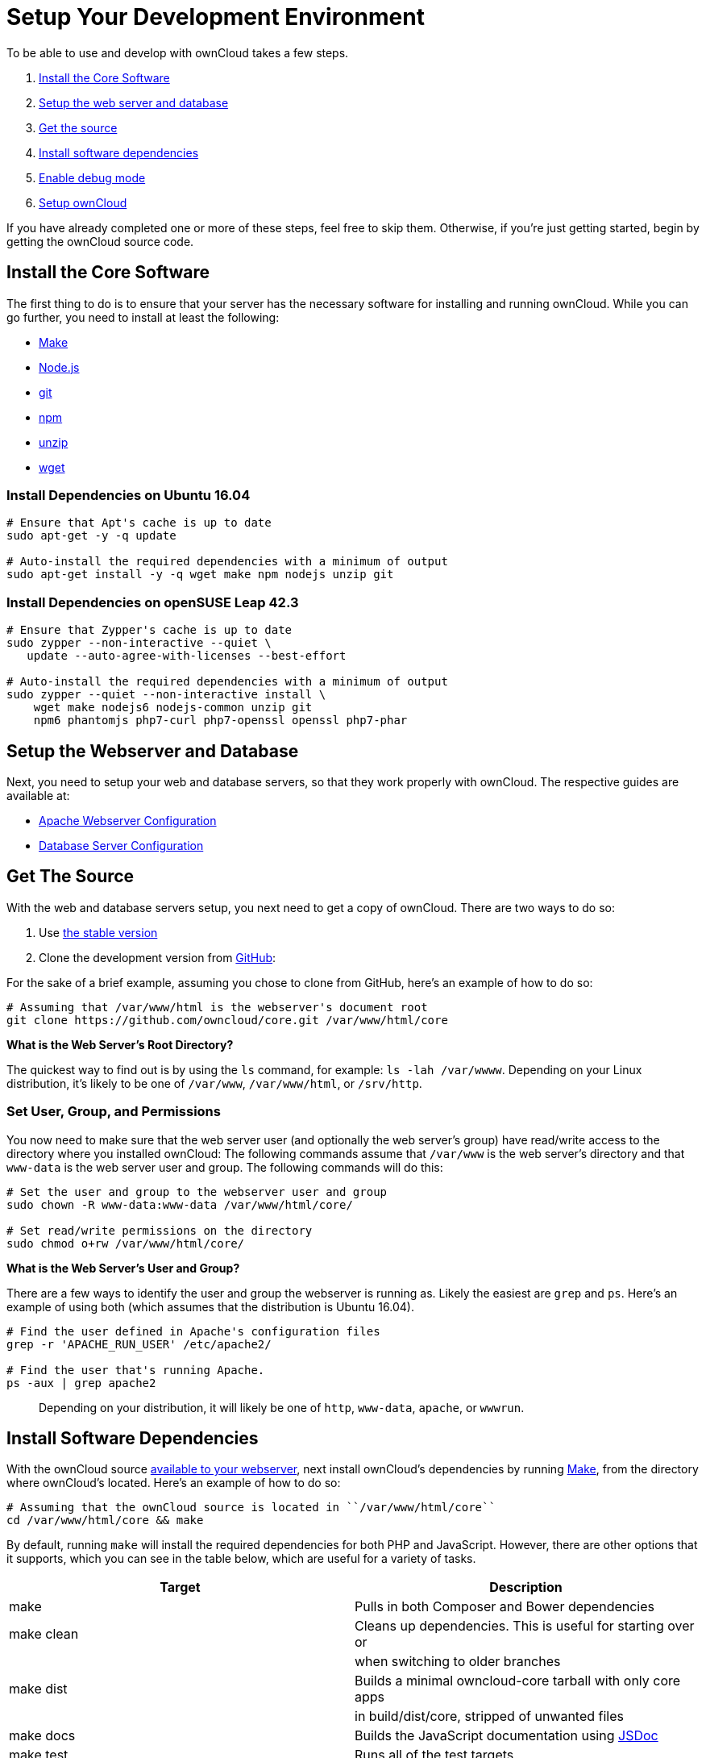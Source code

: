 = Setup Your Development Environment

To be able to use and develop with ownCloud takes a few steps.

1.  link:install-the-core-software[Install the Core Software]
2.  link:install-dependencies-on-opensuse-leap-42.3[Setup the web server and database]
3.  link:setup-the-webserver-and-database[Get the source]
4.  link:set-user-group-and-permissions[Install software dependencies]
5.  link:enable-debug-mode[Enable debug mode]
6.  link:setup-owncloud[Setup ownCloud]

If you have already completed one or more of these steps, feel free to
skip them. Otherwise, if you’re just getting started, begin by getting
the ownCloud source code.

[[install-the-core-software]]
== Install the Core Software

The first thing to do is to ensure that your server has the necessary
software for installing and running ownCloud. While you can go further,
you need to install at least the following:

* https://www.gnu.org/software/make/[Make]
* https://nodejs.org[Node.js]
* https://git-scm.com/[git]
* https://www.npmjs.com/[npm]
* https://linux.die.net/man/1/unzip[unzip]
* https://www.gnu.org/software/wget/[wget]

[[install-dependencies-on-ubuntu-16.04]]
Install Dependencies on Ubuntu 16.04
~~~~~~~~~~~~~~~~~~~~~~~~~~~~~~~~~~~~

....
# Ensure that Apt's cache is up to date
sudo apt-get -y -q update

# Auto-install the required dependencies with a minimum of output
sudo apt-get install -y -q wget make npm nodejs unzip git
....

[[install-dependencies-on-opensuse-leap-42.3]]
Install Dependencies on openSUSE Leap 42.3
~~~~~~~~~~~~~~~~~~~~~~~~~~~~~~~~~~~~~~~~~~

....
# Ensure that Zypper's cache is up to date
sudo zypper --non-interactive --quiet \
   update --auto-agree-with-licenses --best-effort

# Auto-install the required dependencies with a minimum of output
sudo zypper --quiet --non-interactive install \
    wget make nodejs6 nodejs-common unzip git 
    npm6 phantomjs php7-curl php7-openssl openssl php7-phar
....

[[setup-the-webserver-and-database]]
== Setup the Webserver and Database

Next, you need to setup your web and database servers, so that they work
properly with ownCloud. The respective guides are available at:

* https://doc.owncloud.org/server/latest/admin_manual/installation/source_installation.html#apache-configuration-label[Apache
Webserver Configuration]
* https://doc.owncloud.org/server/latest/admin_manual/configuration/database/linux_database_configuration.html[Database
Server Configuration]

[[get-the-source]]
== Get The Source

With the web and database servers setup, you next need to get a copy of
ownCloud. There are two ways to do so:

1.  Use
https://doc.owncloud.org/server/latest/admin_manual/#installation[the
stable version]
2.  Clone the development version from
https://github.com/owncloud[GitHub]:

For the sake of a brief example, assuming you chose to clone from
GitHub, here’s an example of how to do so:

....
# Assuming that /var/www/html is the webserver's document root
git clone https://github.com/owncloud/core.git /var/www/html/core
....

*What is the Web Server’s Root Directory?*

The quickest way to find out is by using the `ls` command, for example:
`ls -lah /var/wwww`. Depending on your Linux distribution, it’s likely
to be one of `/var/www`, `/var/www/html`, or `/srv/http`.

[[set-user-group-and-permissions]]
Set User, Group, and Permissions
~~~~~~~~~~~~~~~~~~~~~~~~~~~~~~~~

You now need to make sure that the web server user (and optionally the
web server’s group) have read/write access to the directory where you
installed ownCloud: The following commands assume that `/var/www` is the
web server’s directory and that `www-data` is the web server user and
group. The following commands will do this:

....
# Set the user and group to the webserver user and group
sudo chown -R www-data:www-data /var/www/html/core/

# Set read/write permissions on the directory
sudo chmod o+rw /var/www/html/core/
....

*What is the Web Server’s User and Group?*

There are a few ways to identify the user and group the webserver is
running as. Likely the easiest are `grep` and `ps`. Here’s an example of
using both (which assumes that the distribution is Ubuntu 16.04).

....
# Find the user defined in Apache's configuration files
grep -r 'APACHE_RUN_USER' /etc/apache2/

# Find the user that's running Apache.
ps -aux | grep apache2
....

___________________________________________________________________________________________________
Depending on your distribution, it will likely be one of `http`,
`www-data`, `apache`, or `wwwrun`.
___________________________________________________________________________________________________

[[install-software-dependencies]]
== Install Software Dependencies

With the ownCloud source
https://doc.owncloud.org/server/latest/admin_manual/installation/source_installation.html#configure-the-apache-web-server[available
to your webserver], next install ownCloud’s dependencies by running
https://www.gnu.org/software/make/[Make], from the directory where
ownCloud’s located. Here’s an example of how to do so:

[source,console]
----
# Assuming that the ownCloud source is located in ``/var/www/html/core`` 
cd /var/www/html/core && make
----

By default, running `make` will install the required dependencies for
both PHP and JavaScript. However, there are other options that it
supports, which you can see in the table below, which are useful for a
variety of tasks.

[cols=",",options="header",]
|=======================================================================
|Target |Description
|make |Pulls in both Composer and Bower dependencies

|make clean |Cleans up dependencies. This is useful for starting over or

| |when switching to older branches

|make dist |Builds a minimal owncloud-core tarball with only core apps

| |in build/dist/core, stripped of unwanted files

|make docs |Builds the JavaScript documentation using
http://usejsdoc.org[JSDoc]

|make test |Runs all of the test targets

|make test-external |Runs one of the external storage tests, and is
configurable

| |through make variables

|make test-js |Runs the Javascript unit tests, replacing
./autotest-js.sh

|make test-php |Runs the PHPUnit tests with SQLite as the data source.
This

| |replaces ./autotest.sh sqlite and is configurable through

| |make variables
|=======================================================================

[[enable-debug-mode]]
== Enable Debug Mode

Now that ownCloud’s available to your web server and the dependencies
are installed, we strongly encourage you to disable JavaScript and CSS
caching during development. This is so that when changes are made,
they’re immediately visible, not at some later stage when the respective
caches expire. To do so, enable debug mode by setting `debug` to `true`
in config/config.php, as in the example below.

[source,php]
----
<?php

$CONFIG = [
    'debug' => true,
    ... configuration goes here ...
];
----

Do not enable this for production! This can create security problems and
is only meant for debugging and development!

[[setup-owncloud]]
== Setup ownCloud

With all that done, you’re now ready to use either
https://doc.owncloud.org/server/latest/admin_manual/installation/installation_wizard.html[the
installation wizard] or
https://doc.owncloud.org/server/latest/admin_manual/installation/command_line_installation.html[command
line installer] to finish setting up ownCloud.

